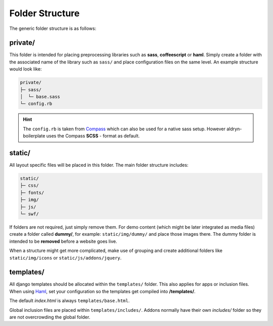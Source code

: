 Folder Structure
================

The generic folder structure is as follows:


private/
--------

This folder is intended for placing preprocessing libraries such as **sass**, **coffeescript** or **haml**.
Simply create a folder with the associated name of the library such as ``sass/`` and place configuration files on the
same level. An example structure would look like:

.. code-block:: text

    private/
    ├─ sass/
    │  └─ base.sass
    └─ config.rb

.. HINT::
   The ``config.rb`` is taken from `Compass <http://compass-style.org/>`_ which can also be used for a native sass
   setup. However aldryn-boilerplate uses the Compass **SCSS** - format as default.


static/
-------

All layout specific files will be placed in this folder. The main folder structure includes:

.. code-block:: text

    static/
    ├─ css/
    ├─ fonts/
    ├─ img/
    ├─ js/
    └─ swf/

If folders are not required, just simply remove them. For demo content (which might be later integrated as media files)
create a folder called **dummy/**, for example: ``static/img/dummy/`` and place those images there.
The dummy folder is intended to be **removed** before a website goes live.

When a structure might get more complicated, make use of grouping and create additional folders like
``static/img/icons`` or ``static/js/addons/jquery``.


templates/
----------

All django templates should be allocated within the ``templates/`` folder. This also applies for apps or inclusion
files. When using `Haml <http://haml.info/>`_, set your configuration so the templates get compiled into
**/templates/**.

The default *index.html* is always ``templates/base.html``.

Global inclusion files are placed within ``templates/includes/``. Addons normally have their own *includes/* folder
so they are not overcrowding the global folder.
